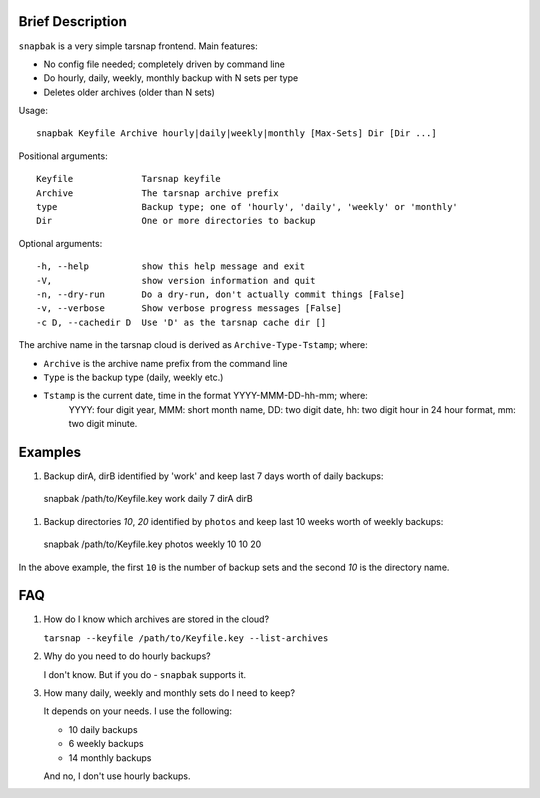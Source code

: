 Brief Description
=================
``snapbak`` is a very simple tarsnap frontend. Main features:

- No config file needed; completely driven by command line
- Do hourly, daily, weekly, monthly backup with N sets per type
- Deletes older archives (older than N sets)


Usage::

    snapbak Keyfile Archive hourly|daily|weekly|monthly [Max-Sets] Dir [Dir ...]

Positional arguments::

    Keyfile             Tarsnap keyfile
    Archive             The tarsnap archive prefix
    type                Backup type; one of 'hourly', 'daily', 'weekly' or 'monthly'
    Dir                 One or more directories to backup

Optional arguments::

    -h, --help          show this help message and exit
    -V,                 show version information and quit
    -n, --dry-run       Do a dry-run, don't actually commit things [False]
    -v, --verbose       Show verbose progress messages [False]
    -c D, --cachedir D  Use 'D' as the tarsnap cache dir []

The archive name in the tarsnap cloud is derived as ``Archive-Type-Tstamp``; where:

- ``Archive`` is the archive name prefix from the command line
- ``Type`` is the backup type (daily, weekly etc.)
- ``Tstamp`` is the current date, time in the format YYYY-MMM-DD-hh-mm; where:
   YYYY: four digit year, MMM: short month name, DD: two digit date,
   hh: two digit hour in 24 hour format, mm: two digit minute.


Examples
========
#. Backup dirA, dirB identified by 'work' and keep last 7 days worth of
   daily backups::

  snapbak /path/to/Keyfile.key work daily 7 dirA dirB

#. Backup directories *10*, *20* identified by ``photos`` and keep
   last 10 weeks worth of weekly backups::

  snapbak /path/to/Keyfile.key photos weekly 10 10 20

In the above example, the first ``10`` is the number of backup sets
and the second *10* is the directory name.


FAQ
===
#. How do I know which archives are stored in the cloud?

   ``tarsnap --keyfile /path/to/Keyfile.key --list-archives``

#. Why do you need to do hourly backups?

   I don't know. But if you do - ``snapbak`` supports it.


#. How many daily, weekly and monthly sets do I need to keep?

   It depends on your needs. I use the following:

   - 10 daily backups
   - 6 weekly backups
   - 14 monthly backups

   And no, I don't use hourly backups.



